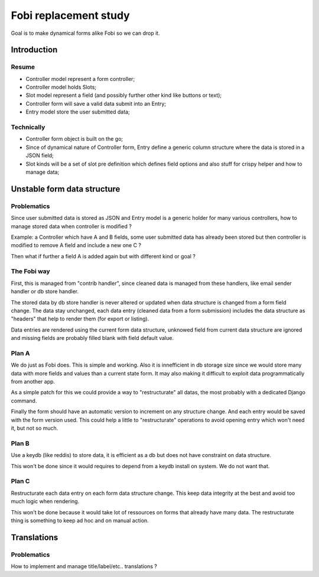 Fobi replacement study
======================

Goal is to make dynamical forms alike Fobi so we can drop it.

Introduction
************

Resume
------

* Controller model represent a form controller;
* Controller model holds Slots;
* Slot model represent a field (and possibly further other kind like buttons or text);
* Controller form will save a valid data submit into an Entry;
* Entry model store the user submitted data;


Technically
-----------

* Controller form object is built on the go;
* Since of dynamical nature of Controller form, Entry define a generic column structure
  where the data is stored in a JSON field;
* Slot kinds will be a set of slot pre definition which defines field options and also
  stuff for crispy helper and how to manage data;


Unstable form data structure
****************************

Problematics
------------

Since user submitted data is stored as JSON and Entry model is a generic holder for
many various controllers, how to manage stored data when controller is modified ?

Example: a Controller which have A and B fields, some user submitted data has already
been stored but then controller is modified to remove A field and include a new
one C ?

Then what if further a field A is added again but with different kind or
goal ?

The Fobi way
------------

First, this is managed from "contrib handler", since cleaned data is managed from these
handlers, like email sender handler or db store handler.

The stored data by db store handler is never altered or updated when data structure is
changed from a form field change. The data stay unchanged, each data entry (cleaned
data from a form submission) includes the data structure as "headers" that help to
render them (for export or listing).

Data entries are rendered using the current form data structure, unknowed field from
current data structure are ignored and missing fields are probably filled blank with
field default value.

Plan A
------

We do just as Fobi does. This is simple and working. Also it is innefficient in
db storage size since we would store many data with more fields and values than a
current state form. It may also making it difficult to exploit data programmatically
from another app.

As a simple patch for this we could provide a way to "restructurate" all datas, the
most probably with a dedicated Django command.

Finally the form should have an automatic version to increment on any structure change.
And each entry would be saved with the form version used. This could help a little to
"restructurate" operations to avoid opening entry which won't need it, but not so much.

Plan B
------

Use a keydb (like reddis) to store data, it is efficient as a db but does not have
constraint on data structure.

This won't be done since it would requires to depend from a keydb install on system. We
do not want that.

Plan C
------

Restructurate each data entry on each form data structure change. This keep data
integrity at the best and avoid too much logic when rendering.

This won't be done because it would take lot of ressources on forms that already have
many data. The restructurate thing is something to keep ad hoc and on manual action.


Translations
************

Problematics
------------

How to implement and manage title/label/etc.. translations ?
